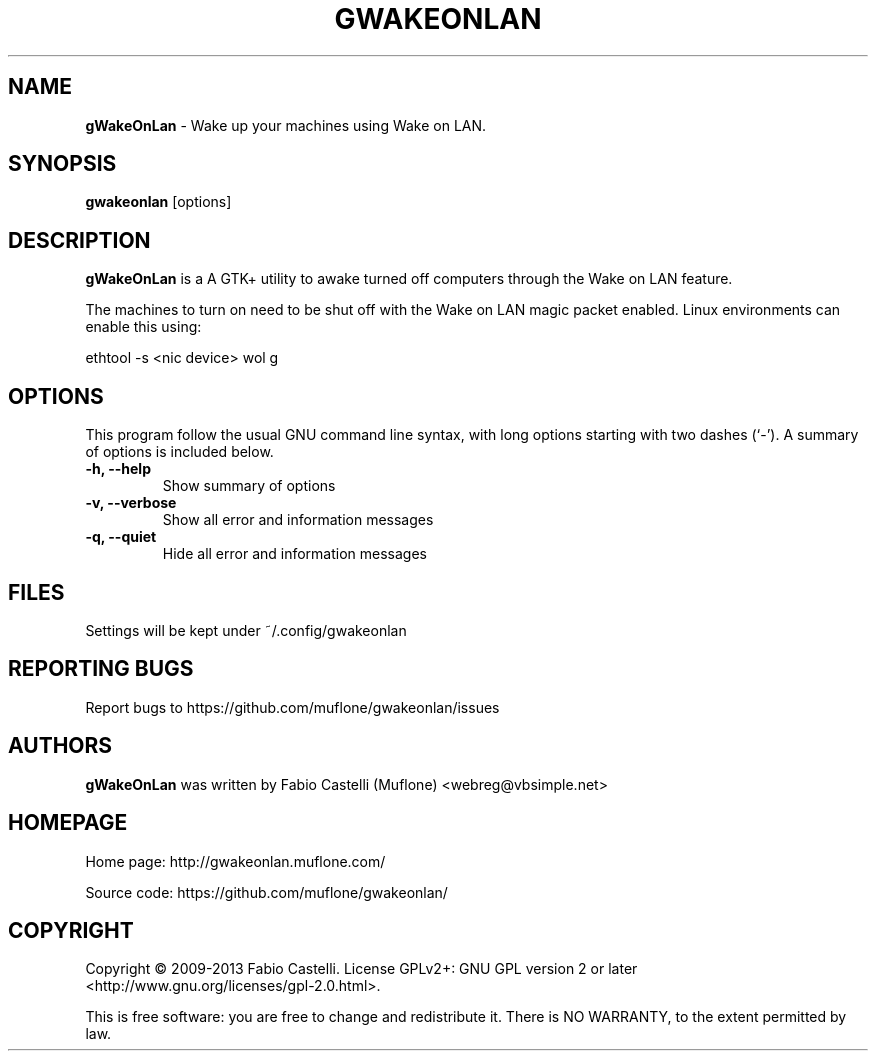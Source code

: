 .\" $Id: gwakeonlan.1 0.4 2010-01-16 16:59 muflone $
.\"
.\" Copyright (c) 2009-2013 Fabio Castelli

.TH GWAKEONLAN "1" "October 19, 2013"

.SH NAME
.B gWakeOnLan
\- Wake up your machines using Wake on LAN.

.SH SYNOPSIS
.B gwakeonlan
[options]

.SH DESCRIPTION
.PP
.B gWakeOnLan
is a A GTK+ utility to awake turned off computers through the Wake on LAN feature.

.PP
The machines to turn on need to be shut off with the Wake on LAN magic packet
enabled. Linux environments can enable this using:

.PP
ethtool \-s <nic device> wol g

.SH OPTIONS
This program follow the usual GNU command line syntax, with long
options starting with two dashes (`\-').
A summary of options is included below.
.TP 
.B \-h, \-\-help
Show summary of options
.TP 
.B \-v, \-\-verbose
Show all error and information messages
.TP 
.B \-q, \-\-quiet
Hide all error and information messages

.SH FILES
Settings will be kept under ~/.config/gwakeonlan

.SH REPORTING BUGS
Report bugs to https://github.com/muflone/gwakeonlan/issues

.SH AUTHORS
.B gWakeOnLan
was written by Fabio Castelli (Muflone) <webreg@vbsimple.net>

.SH HOMEPAGE
Home page: http://gwakeonlan.muflone.com/

Source code: https://github.com/muflone/gwakeonlan/

.SH COPYRIGHT
Copyright © 2009-2013 Fabio Castelli.
License GPLv2+: GNU GPL version 2 or later <http://www.gnu.org/licenses/gpl-2.0.html>.

This is free software: you are free to change and redistribute it.
There is NO WARRANTY, to the extent permitted by law.
